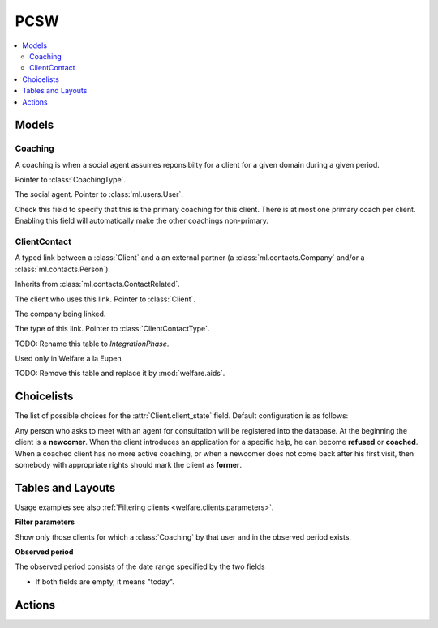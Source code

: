 ===========
PCSW
===========

.. module:: welfare.pcsw

.. contents:: 
   :local:
   :depth: 3



Models
======

Coaching
--------

.. class:: Coaching

    A coaching is when a social agent assumes reponsibilty for a
    client for a given domain during a given period.

    .. attribute:: type

    Pointer to :class:`CoachingType`.

    .. attribute:: user

    The social agent. Pointer to :class:`ml.users.User`.

    .. attribute:: primary

    Check this field to specify that this is the primary coaching for
    this client.  There is at most one primary coach per client.
    Enabling this field will automatically make the other coachings
    non-primary.

ClientContact
-------------

.. class:: ClientContact

    A typed link between a :class:`Client` and a an external partner
    (a :class:`ml.contacts.Company` and/or a
    :class:`ml.contacts.Person`).

    Inherits from :class:`ml.contacts.ContactRelated`.

    .. attribute:: client

    The client who uses this link. Pointer to :class:`Client`.

    .. attribute:: company

    The company being linked. 

    .. attribute:: type

    The type of this link. Pointer to :class:`ClientContactType`.


.. class:: Dispense

.. class:: Exclusion



.. class:: PersonGroup

  TODO: Rename this table to `IntegrationPhase`.

  .. django2rst:: 

      rt.show(pcsw.PersonGroups)


.. class:: Activity

  Used only in Welfare à la Eupen

.. class:: DispenseReason

  .. django2rst:: 

      rt.show(pcsw.DispenseReasons)


.. class:: ExclusionType

  .. django2rst:: rt.show(pcsw.ExclusionTypes)


.. class:: AidType

  TODO: Remove this table and replace it by :mod:`welfare.aids`.

.. class:: ClientContactType

  .. django2rst:: rt.show(pcsw.ClientContactTypes)

.. class:: CoachingType

  .. django2rst:: rt.show(pcsw.CoachingTypes)

.. class:: CoachingEnding

  .. django2rst:: rt.show(pcsw.CoachingEndings)




Choicelists
===========

.. class:: ClientStates

  The list of possible choices for the :attr:`Client.client_state` field.
  Default configuration is as follows:

  .. django2rst:: rt.show(pcsw.ClientStates)

  Any person who asks to meet with an agent for consultation will be
  registered into the database.  At the beginning the client is a
  **newcomer**. When the client introduces an application for a
  specific help, he can become **refused** or **coached**. When a
  coached client has no more active coaching, or when a newcomer does
  not come back after his first visit, then somebody with appropriate
  rights should mark the client as **former**.

.. class:: CivilState

  .. django2rst:: 

      rt.show(pcsw.CivilState)

.. class:: ResidenceType

  .. django2rst:: 

      rt.show(pcsw.ResidenceType)


.. class:: ClientEvents

  .. django2rst:: 

      rt.show(pcsw.ClientEvents)

.. class:: RefusalReasons

  .. django2rst:: 

      rt.show(pcsw.RefusalReasons)




Tables and Layouts
==================

.. class:: Clients

    Usage examples see also :ref:`Filtering clients
    <welfare.clients.parameters>`.

    **Filter parameters**

    .. attribute:: client_state
    .. attribute:: coached_by

    Show only those clients for which a :class:`Coaching` by that user
    and in the observed period exists.

    .. attribute:: and_coached_by
    .. attribute:: start_date
    .. attribute:: end_date

    **Observed period**

    The observed period consists of the date range specified by the two fields

    - If both fields are empty, it means "today".

.. class:: CoachingsByClient


Actions
=======

.. class:: RefuseClient

.. class:: EndCoaching
